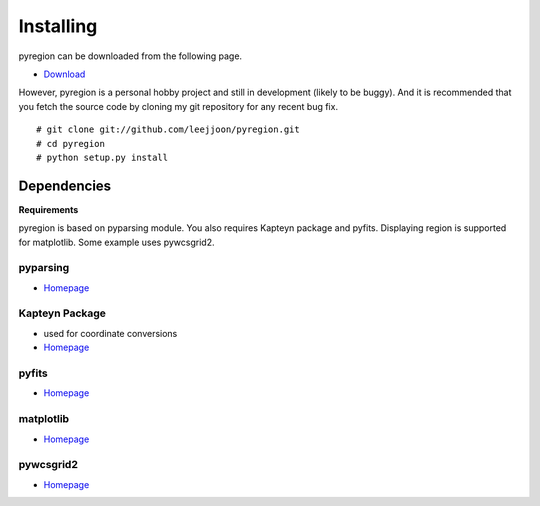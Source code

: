 .. _installing:

**********
Installing
**********

pyregion can be downloaded from the following page.

* `Download <http://github.com/leejjoon/pyregion/downloads>`__

However, pyregion is a personal hobby project and still in development
(likely to be buggy).  And it is recommended that you fetch the source
code by cloning my git repository for any recent bug fix. ::

 # git clone git://github.com/leejjoon/pyregion.git
 # cd pyregion
 # python setup.py install


Dependencies
============

**Requirements**

pyregion is based on pyparsing module. You also requires Kapteyn
package and pyfits. Displaying region is supported for matplotlib.
Some example uses pywcsgrid2.

pyparsing
---------
* `Homepage <http://pyparsing.wikispaces.com/>`__

Kapteyn Package
---------------
* used for coordinate conversions
* `Homepage <http://www.astro.rug.nl/software/kapteyn/>`__

pyfits
------
* `Homepage <http://www.stsci.edu/resources/software_hardware/pyfits>`__


matplotlib
----------
* `Homepage <http://matplotlib.sourceforge.net/>`__

pywcsgrid2
----------
* `Homepage <http://leejjoon.github.com/pywcsgrid2/>`__
